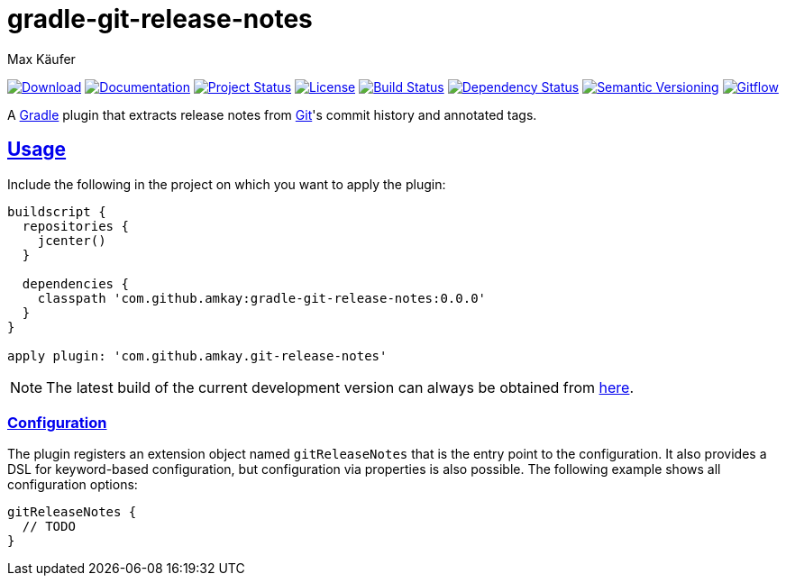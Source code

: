 = gradle-git-release-notes
Max Käufer;
:version: 0.0.0
:doc-version: dev
:doc-path: https://amkay.github.io/gradle-git-release-notes/develop/doc
:download-version: dev
:download-path: https://github.com/amkay/gradle-git-release-notes/tree/gh-pages/develop
:doctype: book
:sectanchors:
:sectlinks:
:source-highlighter: highlightjs
:icons: font


image:https://img.shields.io/badge/download-{download-version}-blue.svg["Download", link="{download-path}"]
image:https://img.shields.io/badge/docs-{doc-version}-blue.svg["Documentation", link="{doc-path}/groovydoc"]
image:http://stillmaintained.com/amkay/gradle-git-release-notes.svg["Project Status", link="https://stillmaintained.com/amkay/gradle-git-release-notes"]
image:https://img.shields.io/github/license/amkay/gradle-git-release-notes.svg["License", link="https://github.com/amkay/gradle-git-release-notes/blob/master/LICENSE.md"]
image:https://travis-ci.org/amkay/gradle-git-release-notes.svg?branch=develop["Build Status", link="https://travis-ci.org/amkay/gradle-git-release-notes"]
image:https://www.versioneye.com/user/projects/55cbcb59dfed0a001f000184/badge.svg?style=flat["Dependency Status", link="https://www.versioneye.com/user/projects/55cbcb59dfed0a001f000184"]
image:https://img.shields.io/badge/semver-2.0.0-blue.svg["Semantic Versioning", link="http://semver.org/spec/v2.0.0.html"]
image:https://img.shields.io/badge/git-flow-blue.svg["Gitflow", link="http://nvie.com/posts/a-successful-git-branching-model/"]

A https://gradle.org/[Gradle] plugin that extracts release notes from https://git-scm.com[Git]'s commit history and annotated tags.



[[usage]]
== Usage

Include the following in the project on which you want to apply the plugin:

[source,groovy,subs="attributes"]
----
buildscript {
  repositories {
    jcenter()
  }

  dependencies {
    classpath 'com.github.amkay:gradle-git-release-notes:{version}'
  }
}

apply plugin: 'com.github.amkay.git-release-notes'
----

NOTE: The latest build of the current development version can always be obtained from https://github.com/amkay/gradle-git-release-notes/tree/gh-pages/develop[here].


[[configuration]]
=== Configuration

The plugin registers an extension object named `gitReleaseNotes` that is the entry point to the configuration.
It also provides a DSL for keyword-based configuration, but configuration via properties is also possible.
The following example shows all configuration options:

[source,groovy]
----
gitReleaseNotes {
  // TODO
}
----

